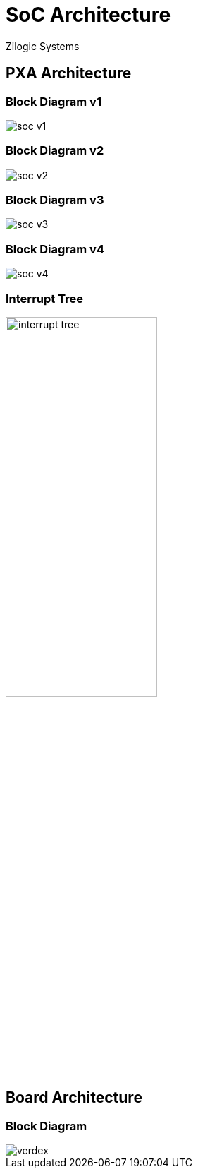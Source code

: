= SoC Architecture
Zilogic Systems

== PXA Architecture

=== Block Diagram v1

image::figures/soc-v1.png[align="center"]

=== Block Diagram v2

image::figures/soc-v2.png[align="center"]

=== Block Diagram v3

image::figures/soc-v3.png[align="center"]

=== Block Diagram v4

image::figures/soc-v4.png[align="center"]

=== Interrupt Tree

image::figures/interrupt-tree.png[align="center",width="50%"]

== Board Architecture

=== Block Diagram

image::figures/verdex.png[align="center"]